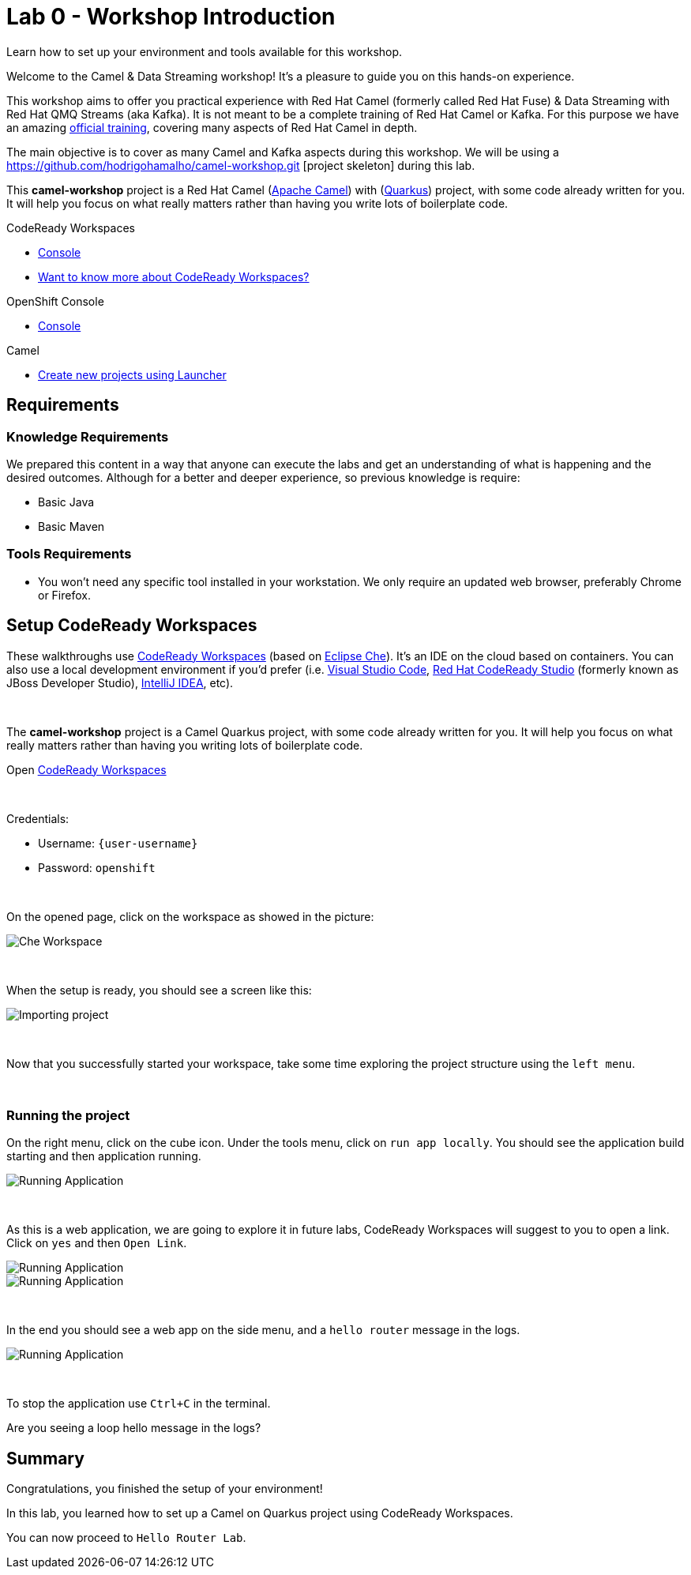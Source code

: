 :walkthrough: Setup CodeReady Workspaces with Camel
:codeready-url: {che-url}
:openshift-url: {openshift-host}
:next-lab-url: ../../../tutorial/fuse-workshop-doc-walkthroughs-01-hello-router/
:user-password: openshift

= Lab 0 - Workshop Introduction

Learn how to set up your environment and tools available for this workshop.

Welcome to the Camel & Data Streaming workshop! It's a pleasure to guide you on this hands-on experience.

This workshop aims to offer you practical experience with Red Hat Camel (formerly called Red Hat Fuse) & Data Streaming with Red Hat QMQ Streams (aka Kafka). It is not meant to be a complete training of Red Hat Camel or Kafka. For this purpose we have an amazing https://www.redhat.com/pt-br/services/training/jb421-red-hat-jboss-fuse-camel-development[official training], covering many aspects of Red Hat Camel in depth.

The main objective is to cover as many Camel and Kafka aspects during this workshop. We will be using a https://github.com/hodrigohamalho/camel-workshop.git [project skeleton] during this lab.

This *camel-workshop* project is a Red Hat Camel (https://camel.apache.org[Apache Camel]) with (http://quarkus.io[Quarkus]) project, with some code already written for you. It will help you focus on what really matters rather than having you write lots of boilerplate code.

[type=walkthroughResource,serviceName=codeready]
.CodeReady Workspaces
****
* link:{codeready-url}[Console, window="_blank"]
* link:https://developers.redhat.com/products/codeready-workspaces/overview/[Want to know more about CodeReady Workspaces?, window="_blank"]
****

[type=walkthroughResource,serviceName=openshift]
.OpenShift Console
****
* link:{openshift-url}[Console, window="_blank"]
****

.Camel
****
* link:https://code.quarkus.io/?extension-search=origin:platform%20camel[Create new projects using Launcher, window="_blank"]
****

== Requirements

=== Knowledge Requirements

We prepared this content in a way that anyone can execute the labs and get an understanding of what is happening and the desired outcomes.
Although for a better and deeper experience, so previous knowledge is require:

- Basic Java
- Basic Maven

=== Tools Requirements

- You won't need any specific tool installed in your workstation. We only require an updated web browser, preferably Chrome or Firefox.


[time=5]
== Setup CodeReady Workspaces

These walkthroughs use link:https://developers.redhat.com/products/codeready-workspaces/overview[CodeReady Workspaces, window="_blank"] (based on https://www.eclipse.org/che[Eclipse Che]).
It's an IDE on the cloud based on containers. You can also use a local development environment if you'd prefer (i.e. https://code.visualstudio.com[Visual Studio Code], https://developers.redhat.com/products/codeready-studio/overview[Red Hat CodeReady Studio] (formerly known as JBoss Developer Studio), https://www.jetbrains.com/idea[IntelliJ IDEA], etc).

{empty} +

The *camel-workshop* project is a Camel Quarkus project, with some code already written for you. It will help you focus on what really matters rather than having you writing lots of boilerplate code.

.Open link:{codeready-url}/dashboard[CodeReady Workspaces, window="_blank"]

{empty} +

Credentials:

* Username: `{user-username}`
* Password: `{user-password}`

{empty} +

On the opened page, click on the workspace as showed in the picture:

image::images/01-workspace.png[Che Workspace, role="integr8ly-img-responsive"]

{empty} +

When the setup is ready, you should see a screen like this:

image::images/2-workspace-created.png[Importing project, role="integr8ly-img-responsive"]

{empty} +

Now that you successfully started your workspace, take some time exploring the project structure using the `left menu`.


{empty} +

=== Running the project

On the right menu, click on the cube icon. Under the tools menu, click on `run app locally`. You should see the application build starting and then application running.

image::images/4-che-run-locally.png[Running Application, role="integr8ly-img-responsive"]

{empty} +

As this is a web application, we are going to explore it in future labs, CodeReady Workspaces will suggest to you to open a link. Click on  `yes` and then `Open Link`.

image::images/5-open-web-app-1.png[Running Application, role="integr8ly-img-responsive"]

image::images/5-open-web-app-2.png[Running Application, role="integr8ly-img-responsive"]

{empty} +

In the end you should see a web app on the side menu, and a `hello router` message in the logs.

image::images/6-lab-final.png[Running Application, role="integr8ly-img-responsive"]

{empty} +

To stop the application use `Ctrl+C` in the terminal.

[time=5]
[type=verification]
Are you seeing a loop hello message in the logs?


[time=1]
== Summary

Congratulations, you finished the setup of your environment!

In this lab, you learned how to set up a Camel on Quarkus project using CodeReady Workspaces.

You can now proceed to `Hello Router Lab`.
